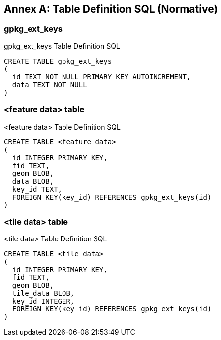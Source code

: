 [appendix]
:appendix-caption: Annex
== Table Definition SQL (Normative)

=== gpkg_ext_keys

[[gpkg_ext_keys_sql]]
.gpkg_ext_keys Table Definition SQL
[cols=","]
[source,sql]
----
CREATE TABLE gpkg_ext_keys 
(
  id TEXT NOT NULL PRIMARY KEY AUTOINCREMENT,
  data TEXT NOT NULL
)
----

=== <feature data> table

[[feature_table_sql]]
.<feature data> Table Definition SQL
[cols=","]
[source,sql]
----
CREATE TABLE <feature data> 
(
  id INTEGER PRIMARY KEY, 
  fid TEXT, 
  geom BLOB, 
  data BLOB, 
  key_id TEXT, 
  FOREIGN KEY(key_id) REFERENCES gpkg_ext_keys(id)
)
----

=== <tile data> table

[[tile_table_sql]]
.<tile data> Table Definition SQL
[cols=","]
[source,sql]
----
CREATE TABLE <tile data> 
(
  id INTEGER PRIMARY KEY, 
  fid TEXT, 
  geom BLOB, 
  tile_data BLOB, 
  key_id INTEGER, 
  FOREIGN KEY(key_id) REFERENCES gpkg_ext_keys(id)
)
----
